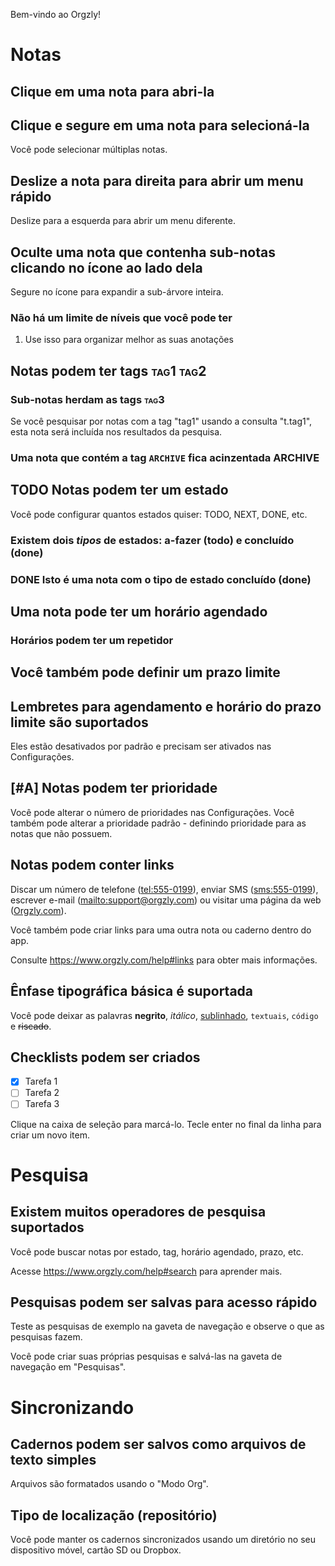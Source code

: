 Bem-vindo ao Orgzly!

* Notas
** Clique em uma nota para abri-la
** Clique e segure em uma nota para selecioná-la

Você pode selecionar múltiplas notas.

** Deslize a nota para direita para abrir um menu rápido

Deslize para a esquerda para abrir um menu diferente.

** Oculte uma nota que contenha sub-notas clicando no ícone ao lado dela

Segure no ícone para expandir a sub-árvore inteira.

*** Não há um limite de níveis que você pode ter
**** Use isso para organizar melhor as suas anotações

** Notas podem ter tags :tag1:tag2:
*** Sub-notas herdam as tags :tag3:

Se você pesquisar por notas com a tag "tag1" usando a consulta "t.tag1", esta nota será incluída nos resultados da pesquisa.

*** Uma nota que contém a tag =ARCHIVE= fica acinzentada :ARCHIVE:

** TODO Notas podem ter um estado

Você pode configurar quantos estados quiser: TODO, NEXT, DONE, etc.

*** Existem dois /tipos/ de estados: a-fazer (todo) e concluído (done)

*** DONE Isto é uma nota com o tipo de estado concluído (done)
CLOSED: [2018-01-24 Wed 17:00]

** Uma nota pode ter um horário agendado
SCHEDULED: <2015-02-20 Fri 15:15>

*** Horários podem ter um repetidor
SCHEDULED: <2015-02-16 Mon .+2d>

** Você também pode definir um prazo limite
DEADLINE: <2015-02-20 Fri>

** Lembretes para agendamento e horário do prazo limite são suportados

Eles estão desativados por padrão e precisam ser ativados nas Configurações.

** [#A] Notas podem ter prioridade

Você pode alterar o número de prioridades nas Configurações. Você também pode alterar a prioridade padrão - definindo prioridade para as notas que não possuem.

** Notas podem conter links

Discar um número de telefone (tel:555-0199), enviar SMS (sms:555-0199), escrever e-mail (mailto:support@orgzly.com) ou visitar uma página da web ([[https://www.orgzly.com][Orgzly.com]]).

Você também pode criar links para uma outra nota ou caderno dentro do app.

Consulte https://www.orgzly.com/help#links para obter mais informações.

** Ênfase tipográfica básica é suportada

Você pode deixar as palavras *negrito*, /itálico/, _sublinhado_, =textuais=, ~código~ e +riscado+.

** Checklists podem ser criados

- [X] Tarefa 1
- [ ] Tarefa 2
- [ ] Tarefa 3

Clique na caixa de seleção para marcá-lo. Tecle enter no final da linha para criar um novo item.

* Pesquisa
** Existem muitos operadores de pesquisa suportados

Você pode buscar notas por estado, tag, horário agendado, prazo, etc.

Acesse https://www.orgzly.com/help#search para aprender mais.

** Pesquisas podem ser salvas para acesso rápido

Teste as pesquisas de exemplo na gaveta de navegação e observe o que as pesquisas fazem.

Você pode criar suas próprias pesquisas e salvá-las na gaveta de navegação em "Pesquisas".

* Sincronizando

** Cadernos podem ser salvos como arquivos de texto simples

Arquivos são formatados usando o "Modo Org".

** Tipo de localização (repositório)

Você pode manter os cadernos sincronizados usando um diretório no seu dispositivo móvel, cartão SD ou Dropbox.
